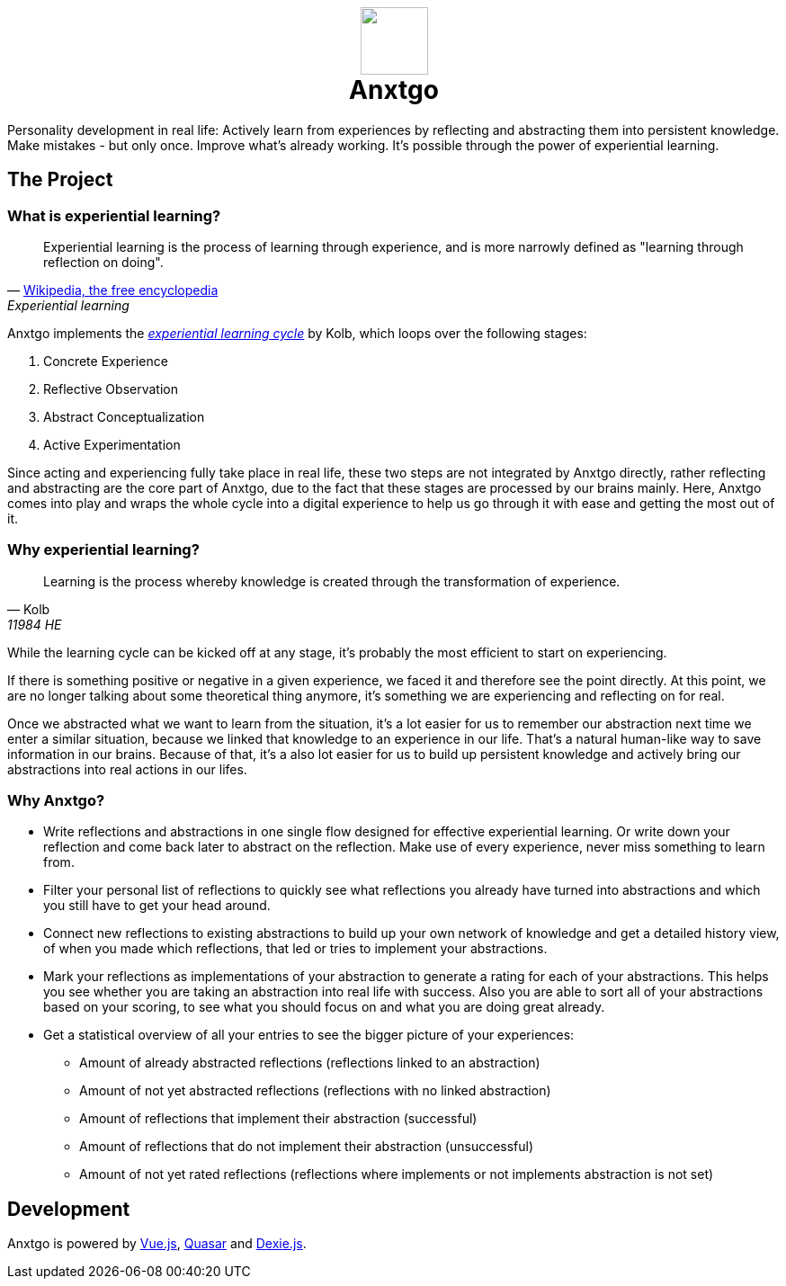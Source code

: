 +++
<h1 align=center>
  <img src=./public/logo.svg width=75>
  <!--
  <img src=./public/favicon-for-dark.svg#gh-dark-mode-only width=75>
  <img src=./public/favicon-for-light.svg#gh-light-mode-only width=75>
  -->
  <br>
  <span>
    Anxtgo
  </span>
</h1>
+++

Personality development in real life: Actively learn from experiences by reflecting and abstracting them into persistent knowledge. Make mistakes - but only once. Improve what's already working. It's possible through the power of experiential learning.


== The Project

=== What is experiential learning?

[quote, 'https://en.wikipedia.org/wiki/Experiential_learning[Wikipedia, the free encyclopedia]', Experiential learning]
Experiential learning is the process of learning through experience, and is more narrowly defined as "learning through reflection on doing".

// fix gh ugly spacing after adoc quotes by adding empty html block
+++
+++

Anxtgo implements the https://en.wikipedia.org/wiki/Kolb%27s_experiential_learning#The_experiential_learning_cycle[_experiential learning cycle_] by Kolb, which loops over the following stages:

. Concrete Experience
. Reflective Observation
. Abstract Conceptualization
. Active Experimentation

Since acting and experiencing fully take place in real life, these two steps are not integrated by Anxtgo directly, rather reflecting and abstracting are the core part of Anxtgo, due to the fact that these stages are processed by our brains mainly. Here, Anxtgo comes into play and wraps the whole cycle into a digital experience to help us go through it with ease and getting the most out of it.


=== Why experiential learning?

[quote, Kolb, 11984 HE]
Learning is the process whereby knowledge is created through the transformation of experience.

// fix gh ugly spacing after adoc quotes by adding empty html block
+++
+++

While the learning cycle can be kicked off at any stage, it's probably the most efficient to start on experiencing.

If there is something positive or negative in a given experience, we faced it and therefore see the point directly. At this point, we are no longer talking about some theoretical thing anymore, it's something we are experiencing and reflecting on for real.

Once we abstracted what we want to learn from the situation, it's a lot easier for us to remember our abstraction next time we enter a similar situation, because we linked that knowledge to an experience in our life. That's a natural human-like way to save information in our brains. Because of that, it's a also lot easier for us to build up persistent knowledge and actively bring our abstractions into real actions in our lifes.


=== Why Anxtgo?

* Write reflections and abstractions in one single flow designed for effective experiential learning. Or write down your reflection and come back later to abstract on the reflection. Make use of every experience, never miss something to learn from.
* Filter your personal list of reflections to quickly see what reflections you already have turned into abstractions and which you still have to get your head around.
* Connect new reflections to existing abstractions to build up your own network of knowledge and get a detailed history view, of when you made which reflections, that led or tries to implement your abstractions.
* Mark your reflections as implementations of your abstraction to generate a rating for each of your abstractions. This helps you see whether you are taking an abstraction into real life with success. Also you are able to sort all of your abstractions based on your scoring, to see what you should focus on and what you are doing great already.
* Get a statistical overview of all your entries to see the bigger picture of your experiences:
** Amount of already abstracted reflections (reflections linked to an abstraction)
** Amount of not yet abstracted reflections (reflections with no linked abstraction)
** Amount of reflections that implement their abstraction (successful)
** Amount of reflections that do not implement their abstraction (unsuccessful)
** Amount of not yet rated reflections (reflections where implements or not implements abstraction is not set)
// ** Get to know your average learning type, do you have more learning paths kicked off by a reflection or by an abstraction?
// ** Your avergae number of not abstraction implemented reflections per abstraction before your first implementation.


== Development

Anxtgo is powered by https://vuejs.org[Vue.js], https://quasar.dev[Quasar] and https://dexie.org[Dexie.js].
